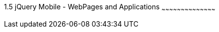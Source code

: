 ////

Author: Unassigned
Chapter Leader approved: <date>
Copy edited: <date>
Tech edited: <date>

////

1.5 jQuery Mobile - WebPages and Applications
~~~~~~~~~~~~~~~~~~~~~~~~~~~~~~~~~~~~~~~~~~
